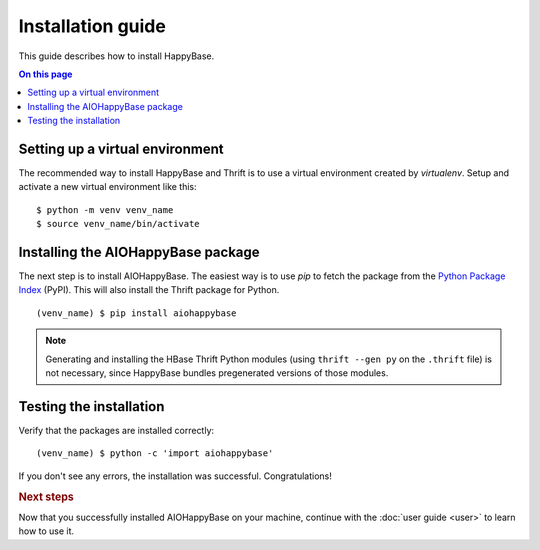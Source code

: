 ==================
Installation guide
==================

.. highlight:: sh

This guide describes how to install HappyBase.

.. contents:: On this page
   :local:


Setting up a virtual environment
================================

The recommended way to install HappyBase and Thrift is to use a virtual
environment created by `virtualenv`. Setup and activate a new virtual
environment like this::

   $ python -m venv venv_name
   $ source venv_name/bin/activate

Installing the AIOHappyBase package
===================================

The next step is to install AIOHappyBase. The easiest way is to use `pip` to
fetch the package from the `Python Package Index <http://pypi.python.org/>`_
(PyPI). This will also install the Thrift package for Python.

::

   (venv_name) $ pip install aiohappybase

.. note::

   Generating and installing the HBase Thrift Python modules (using ``thrift
   --gen py`` on the ``.thrift`` file) is not necessary, since HappyBase
   bundles pregenerated versions of those modules.


Testing the installation
========================

Verify that the packages are installed correctly::

   (venv_name) $ python -c 'import aiohappybase'

If you don't see any errors, the installation was successful. Congratulations!


.. rubric:: Next steps

Now that you successfully installed AIOHappyBase on your machine, continue with
the :doc:`user guide <user>` to learn how to use it.


.. vim: set spell spelllang=en:
